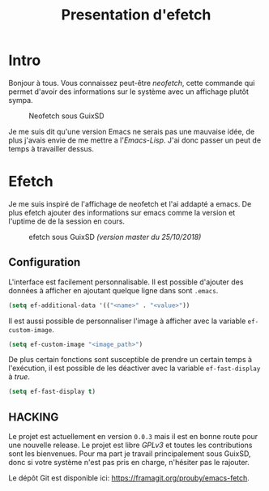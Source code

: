 #+title: Presentation d'efetch
#+startup: indent

#+HTML_HEAD: <link rel="stylesheet" type="text/css" href="main.css" />

* Intro

Bonjour à tous. Vous connaissez peut-être /neofetch/, cette commande
qui permet d'avoir des informations sur le système avec un affichage
plutôt sympa.

#+CAPTION: Neofetch sous GuixSD
#+NAME: neofetch
[[./neofetch.png]]

Je me suis dit qu'une version Emacs ne serais pas une mauvaise idée,
de plus j'avais envie de me mettre a l'/Emacs-Lisp/. J'ai donc passer
un peut de temps à travailler dessus.

* Efetch

Je me suis inspiré de l'affichage de neofetch et l'ai addapté a
emacs. De plus efetch ajouter des informations sur emacs comme la
version et l'uptime de de la session en cours.

#+CAPTION: efetch sous GuixSD /(version master du 25/10/2018)/
#+NAME: efetch
[[./efetch_01.png]]

** Configuration

L'interface est facilement personnalisable. Il est possible d'ajouter
des données à afficher en ajoutant quelque ligne dans sont =.emacs=.

#+BEGIN_SRC emacs-lisp
(setq ef-additional-data '(("<name>" . "<value>"))
#+END_SRC

Il est aussi possible de personnaliser l'image à afficher avec la
variable =ef-custom-image=.

#+BEGIN_SRC emacs-lisp
(setq ef-custom-image "<image_path>")
#+END_SRC

De plus certain fonctions sont susceptible de prendre un certain temps
à l'exécution, il est possible de les déactiver avec la variable
=ef-fast-display= à /true/.

#+BEGIN_SRC emacs-lisp
(setq ef-fast-display t)
#+END_SRC

** HACKING

Le projet est actuellement en version =0.0.3= mais il est en bonne
route pour une nouvelle release. Le projet est libre /GPLv3/ et toutes
les contributions sont les bienvenues. Pour ma part je travail
principalement sous GuixSD, donc si votre système n'est pas pris en
charge, n'hésiter pas le rajouter.

Le dépôt Git est disponible ici: https://framagit.org/prouby/emacs-fetch.
